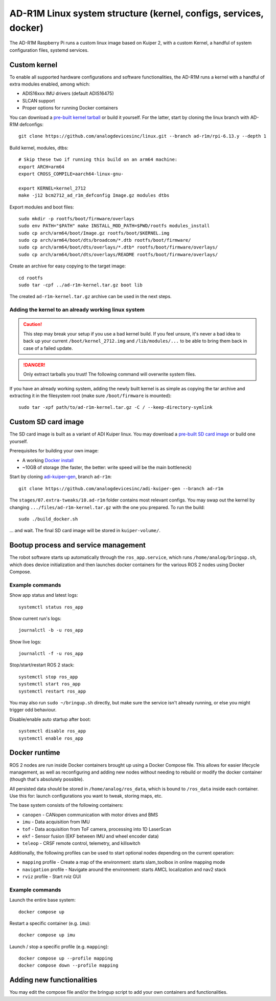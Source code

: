 AD-R1M Linux system structure (kernel, configs, services, docker)
=================================================================

The AD-R1M Raspberry Pi runs a custom linux image based on Kuiper 2, with a custom Kernel, a handful
of system configuration files, systemd services.

Custom kernel
-------------

To enable all supported hardware configurations and software functionalities, the AD-R1M runs a
kernel with a handful of extra modules enabled, among which:

* ADIS16xxx IMU drivers (default ADIS16475)
* SLCAN support
* Proper options for running Docker containers

You can download a `pre-built kernel tarball`_ or build it yourself. For the latter, start by
cloning the linux branch with AD-R1M defconfigs::

    git clone https://github.com/analogdevicesinc/linux.git --branch ad-r1m/rpi-6.13.y --depth 1

.. _pre-built kernel tarball: https://github.com/analogdevicesinc/linux/releases/DOESNTEXISTYET

Build kernel, modules, dtbs::

    # Skip these two if running this build on an arm64 machine:
    export ARCH=arm64
    export CROSS_COMPILE=aarch64-linux-gnu-

    export KERNEL=kernel_2712
    make -j12 bcm2712_ad_r1m_defconfig Image.gz modules dtbs

Export modules and boot files::

    sudo mkdir -p rootfs/boot/firmware/overlays
    sudo env PATH="$PATH" make INSTALL_MOD_PATH=$PWD/rootfs modules_install
    sudo cp arch/arm64/boot/Image.gz rootfs/boot/$KERNEL.img
    sudo cp arch/arm64/boot/dts/broadcom/*.dtb rootfs/boot/firmware/
    sudo cp arch/arm64/boot/dts/overlays/*.dtb* rootfs/boot/firmware/overlays/
    sudo cp arch/arm64/boot/dts/overlays/README rootfs/boot/firmware/overlays/

Create an archive for easy copying to the target image::

    cd rootfs
    sudo tar -cpf ../ad-r1m-kernel.tar.gz boot lib

The created ``ad-r1m-kernel.tar.gz`` archive can be used in the next steps.

Adding the kernel to an already working linux system
~~~~~~~~~~~~~~~~~~~~~~~~~~~~~~~~~~~~~~~~~~~~~~~~~~~~

.. caution::
    
    This step may break your setup if you use a bad kernel build. If you feel unsure, it's never a
    bad idea to back up your current ``/boot/kernel_2712.img`` and ``/lib/modules/...`` to be able
    to bring them back in case of a failed update.

.. danger::

    Only extract tarballs you trust! The following command will overwrite system files.

If you have an already working system, adding the newly built kernel is as simple as copying the
tar archive and extracting it in the filesystem root (make sure ``/boot/firmware`` is mounted)::

    sudo tar -xpf path/to/ad-r1m-kernel.tar.gz -C / --keep-directory-symlink

Custom SD card image
--------------------

The SD card image is built as a variant of ADI Kuiper linux. You may download a 
`pre-built SD card image`_ or build one yourself.

.. _pre-built SD card image: https://github.com/analogdevicesinc/adi-kuiper-gen/releases/DOESNTEXISTYET

Prerequisites for building your own image:

* A working `Docker install <https://docs.docker.com/engine/install/>`_
* ~10GB of storage (the faster, the better: write speed will be the main bottleneck)

Start by cloning `adi-kuiper-gen <https://github.com/analogdevicesinc/adi-kuiper-gen>`_, branch ``ad-r1m``::

    git clone https://github.com/analogdevicesinc/adi-kuiper-gen --branch ad-r1m

The ``stages/07.extra-tweaks/10.ad-r1m`` folder contains most relevant configs. You may swap
out the kernel by changing ``.../files/ad-r1m-kernel.tar.gz`` with the one you prepared. To run the
build::

    sudo ./build_docker.sh

... and wait. The final SD card image will be stored in ``kuiper-volume/``.

Bootup process and service management
-------------------------------------

The robot software starts up automatically through the ``ros_app.service``, which runs
``/home/analog/bringup.sh``, which does device initialization and then launches docker containers
for the various ROS 2 nodes using Docker Compose.

.. mermaid::

    flowchart LR
        def(Default systemd target) --> multi_user.target -- Wants --> ros_app.service -- ExecStart--> br[~/bringup.sh]
        def --> graphical.target --> multi_user.target
        br --> c1(Configure SLCAN)
        br --> c2(Configure IMU)
        br --> c3(Enable RC receiver)
        br --> c4(Start Docker containers)

Example commands
~~~~~~~~~~~~~~~~

Show app status and latest logs::

    systemctl status ros_app

Show current run's logs::

    journalctl -b -u ros_app

Show live logs::

    journalctl -f -u ros_app

Stop/start/restart ROS 2 stack::

    systemctl stop ros_app
    systemctl start ros_app
    systemctl restart ros_app

You may also run ``sudo ~/bringup.sh`` directly, but make sure the service isn't already running, 
or else you might trigger odd behaviour.

Disable/enable auto startup after boot:: 

    systemctl disable ros_app
    systemctl enable ros_app


Docker runtime
--------------

ROS 2 nodes are run inside Docker containers brought up using a Docker Compose file. This allows
for easier lifecycle management, as well as reconfiguring and adding new nodes without needing to
rebuild or modify the docker container (though that's absolutely possible).

All persisted data should be stored in ``/home/analog/ros_data``, which is bound to ``/ros_data``
inside each container. Use this for: launch configurations you want to tweak, storing maps, etc.

The base system consists of the following containers:

* ``canopen`` - CANopen communication with motor drives and BMS
* ``imu`` - Data acquisition from IMU
* ``tof`` - Data acquisition from ToF camera, processing into 1D LaserScan
* ``ekf`` - Sensor fusion (EKF between IMU and wheel encoder data)
* ``teleop`` - CRSF remote control, telemetry, and killswitch

Additionally, the following profiles can be used to start optional nodes depending on the current
operation:

* ``mapping`` profile - Create a map of the environment: starts slam_toolbox in online mapping mode
* ``navigation`` profile - Navigate around the environment: starts AMCL localization and nav2 stack
* ``rviz`` profile - Start rviz GUI

Example commands
~~~~~~~~~~~~~~~~

Launch the entire base system::

    docker compose up

Restart a specific container (e.g. ``imu``)::

    docker compose up imu

Launch / stop a specific profile (e.g. ``mapping``)::

    docker compose up --profile mapping
    docker compose down --profile mapping

Adding new functionalities
--------------------------

You may edit the compose file and/or the bringup script to add your own containers and
functionalities.

.. todo:: Lifter node example

